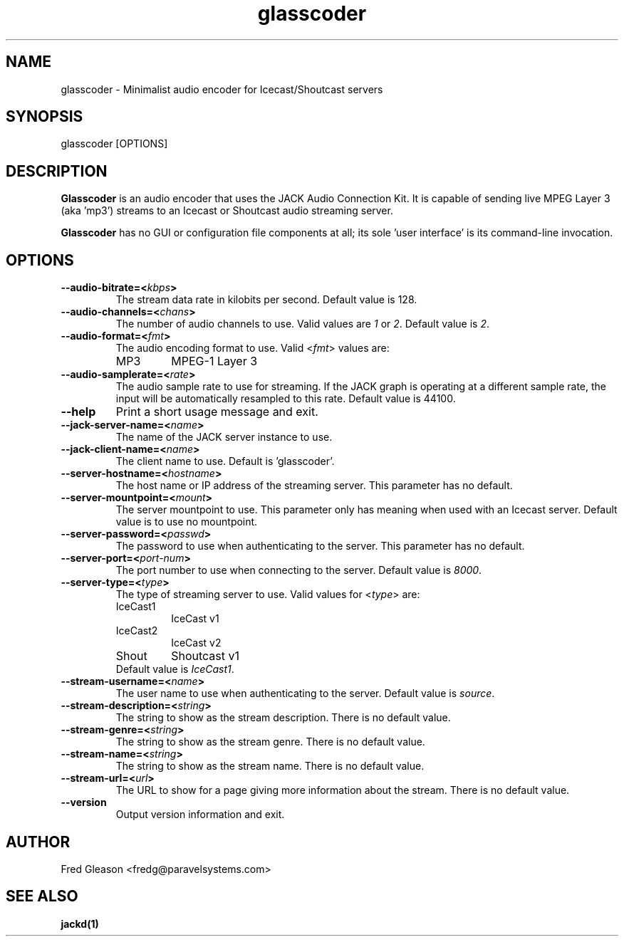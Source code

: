 .TH glasscoder 1 "March 2014" Linux "Linux Audio Manual"
.SH NAME
glasscoder \- Minimalist audio encoder for Icecast/Shoutcast servers

.SH SYNOPSIS
glasscoder [OPTIONS]

.SH DESCRIPTION
\fBGlasscoder\fP is an audio encoder that uses the JACK Audio Connection Kit.
It is capable of sending live MPEG Layer 3 (aka 'mp3') streams to an
Icecast or Shoutcast audio streaming server.

\fBGlasscoder\fP has no GUI or configuration file components at all; its
sole 'user interface' is its command-line invocation.

.SH OPTIONS
.TP
.B --audio-bitrate=<\fIkbps\fP>
The stream data rate in kilobits per second.  Default value is 128.
.TP
.B --audio-channels=<\fIchans\fP>
The number of audio channels to use.  Valid values are \fI1\fP or \fI2\fP.
Default value is \fP2\fP.
.TP
.B --audio-format=<\fIfmt\fP>
The audio encoding format to use.  Valid <\fIfmt\fP> values are:
.RS
.TP
MP3
MPEG-1 Layer 3
.RE
.TP
.B --audio-samplerate=<\fIrate\fP>
The audio sample rate to use for streaming.  If the JACK graph is operating
at a different sample rate, the input will be automatically resampled to
this rate.  Default value is 44100.
.TP
.B --help
Print a short usage message and exit.
.TP
.B --jack-server-name=<\fIname\fP>
The name of the JACK server instance to use.
.TP
.B --jack-client-name=<\fIname\fP>
The client name to use.  Default is 'glasscoder'.
.TP
.B --server-hostname=<\fIhostname\fP>
The host name or IP address of the streaming server.  This parameter has
no default.
.TP
.B --server-mountpoint=<\fImount\fP>
The server mountpoint to use.  This parameter only has meaning when used
with an Icecast server.  Default value is to use no mountpoint.
.TP
.B --server-password=<\fIpasswd\fP>
The password to use when authenticating to the server.  This parameter
has no default.
.TP
.B --server-port=<\fIport-num\fP>
The port number to use when connecting to the server.  Default value is
\fI8000\fP.
.TP
.B --server-type=<\fItype\fP>
The type of streaming server to use.  Valid values for <\fItype\fP> are:
.RS
.TP
IceCast1
IceCast v1
.TP
IceCast2
IceCast v2
.TP
Shout
Shoutcast v1
.TP
Default value is \fIIceCast1\fP.
.RE
.TP
.B --stream-username=<\fIname\fP>
The user name to use when authenticating to the server.  Default value
is \fIsource\fP.
.TP
.B --stream-description=<\fIstring\fP>
The string to show as the stream description.  There is no default value.
.TP
.B --stream-genre=<\fIstring\fP>
The string to show as the stream genre.  There is no default value.
.TP
.B --stream-name=<\fIstring\fP>
The string to show as the stream name.  There is no default value.
.TP
.B --stream-url=<\fIurl\fP>
The URL to show for a page giving more information about the stream.
There is no default value.
.TP
.B --version
Output version information and exit.


.SH AUTHOR
Fred Gleason <fredg@paravelsystems.com>
.SH "SEE ALSO"
.BR jackd(1)









